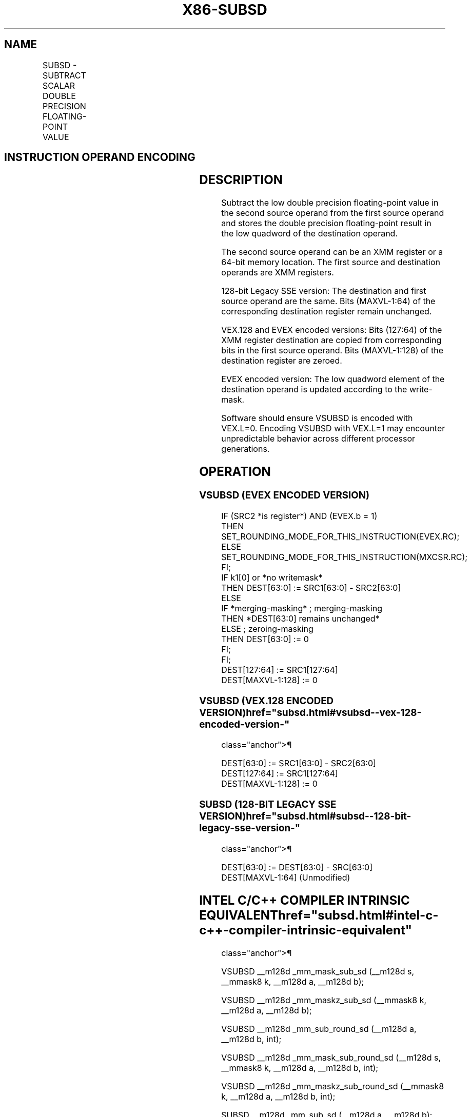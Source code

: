 '\" t
.nh
.TH "X86-SUBSD" "7" "December 2023" "Intel" "Intel x86-64 ISA Manual"
.SH NAME
SUBSD - SUBTRACT SCALAR DOUBLE PRECISION FLOATING-POINT VALUE
.TS
allbox;
l l l l l 
l l l l l .
\fBOpcode/Instruction\fP	\fBOp / En\fP	\fB64/32 bit Mode Support\fP	\fBCPUID Feature Flag\fP	\fBDescription\fP
T{
F2 0F 5C /r SUBSD xmm1, xmm2/m64
T}	A	V/V	SSE2	T{
Subtract the low double precision floating-point value in xmm2/m64 from xmm1 and store the result in xmm1.
T}
T{
VEX.LIG.F2.0F.WIG 5C /r VSUBSD xmm1,xmm2, xmm3/m64
T}	B	V/V	AVX	T{
Subtract the low double precision floating-point value in xmm3/m64 from xmm2 and store the result in xmm1.
T}
T{
EVEX.LLIG.F2.0F.W1 5C /r VSUBSD xmm1 {k1}{z}, xmm2, xmm3/m64{er}
T}	C	V/V	AVX512F	T{
Subtract the low double precision floating-point value in xmm3/m64 from xmm2 and store the result in xmm1 under writemask k1.
T}
.TE

.SH INSTRUCTION OPERAND ENCODING
.TS
allbox;
l l l l l l 
l l l l l l .
\fBOp/En\fP	\fBTuple Type\fP	\fBOperand 1\fP	\fBOperand 2\fP	\fBOperand 3\fP	\fBOperand 4\fP
A	N/A	ModRM:reg (r, w)	ModRM:r/m (r)	N/A	N/A
B	N/A	ModRM:reg (w)	VEX.vvvv (r)	ModRM:r/m (r)	N/A
C	Tuple1 Scalar	ModRM:reg (w)	EVEX.vvvv (r)	ModRM:r/m (r)	N/A
.TE

.SH DESCRIPTION
Subtract the low double precision floating-point value in the second
source operand from the first source operand and stores the double
precision floating-point result in the low quadword of the destination
operand.

.PP
The second source operand can be an XMM register or a 64-bit memory
location. The first source and destination operands are XMM registers.

.PP
128-bit Legacy SSE version: The destination and first source operand are
the same. Bits (MAXVL-1:64) of the corresponding destination register
remain unchanged.

.PP
VEX.128 and EVEX encoded versions: Bits (127:64) of the XMM register
destination are copied from corresponding bits in the first source
operand. Bits (MAXVL-1:128) of the destination register are zeroed.

.PP
EVEX encoded version: The low quadword element of the destination
operand is updated according to the write-mask.

.PP
Software should ensure VSUBSD is encoded with VEX.L=0. Encoding VSUBSD
with VEX.L=1 may encounter unpredictable behavior across different
processor generations.

.SH OPERATION
.SS VSUBSD (EVEX ENCODED VERSION)
.EX
IF (SRC2 *is register*) AND (EVEX.b = 1)
    THEN
        SET_ROUNDING_MODE_FOR_THIS_INSTRUCTION(EVEX.RC);
    ELSE
        SET_ROUNDING_MODE_FOR_THIS_INSTRUCTION(MXCSR.RC);
FI;
IF k1[0] or *no writemask*
    THEN DEST[63:0] := SRC1[63:0] - SRC2[63:0]
    ELSE
        IF *merging-masking* ; merging-masking
            THEN *DEST[63:0] remains unchanged*
            ELSE ; zeroing-masking
                THEN DEST[63:0] := 0
        FI;
FI;
DEST[127:64] := SRC1[127:64]
DEST[MAXVL-1:128] := 0
.EE

.SS VSUBSD (VEX.128 ENCODED VERSION)  href="subsd.html#vsubsd--vex-128-encoded-version-"
class="anchor">¶

.EX
DEST[63:0] := SRC1[63:0] - SRC2[63:0]
DEST[127:64] := SRC1[127:64]
DEST[MAXVL-1:128] := 0
.EE

.SS SUBSD (128-BIT LEGACY SSE VERSION)  href="subsd.html#subsd--128-bit-legacy-sse-version-"
class="anchor">¶

.EX
DEST[63:0] := DEST[63:0] - SRC[63:0]
DEST[MAXVL-1:64] (Unmodified)
.EE

.SH INTEL C/C++ COMPILER INTRINSIC EQUIVALENT  href="subsd.html#intel-c-c++-compiler-intrinsic-equivalent"
class="anchor">¶

.EX
VSUBSD __m128d _mm_mask_sub_sd (__m128d s, __mmask8 k, __m128d a, __m128d b);

VSUBSD __m128d _mm_maskz_sub_sd (__mmask8 k, __m128d a, __m128d b);

VSUBSD __m128d _mm_sub_round_sd (__m128d a, __m128d b, int);

VSUBSD __m128d _mm_mask_sub_round_sd (__m128d s, __mmask8 k, __m128d a, __m128d b, int);

VSUBSD __m128d _mm_maskz_sub_round_sd (__mmask8 k, __m128d a, __m128d b, int);

SUBSD __m128d _mm_sub_sd (__m128d a, __m128d b);
.EE

.SH SIMD FLOATING-POINT EXCEPTIONS
Overflow, Underflow, Invalid, Precision, Denormal.

.SH OTHER EXCEPTIONS
VEX-encoded instructions, see Table
2-20, “Type 3 Class Exception Conditions.”

.PP
EVEX-encoded instructions, see Table
2-47, “Type E3 Class Exception Conditions.”

.SH COLOPHON
This UNOFFICIAL, mechanically-separated, non-verified reference is
provided for convenience, but it may be
incomplete or
broken in various obvious or non-obvious ways.
Refer to Intel® 64 and IA-32 Architectures Software Developer’s
Manual
\[la]https://software.intel.com/en\-us/download/intel\-64\-and\-ia\-32\-architectures\-sdm\-combined\-volumes\-1\-2a\-2b\-2c\-2d\-3a\-3b\-3c\-3d\-and\-4\[ra]
for anything serious.

.br
This page is generated by scripts; therefore may contain visual or semantical bugs. Please report them (or better, fix them) on https://github.com/MrQubo/x86-manpages.
